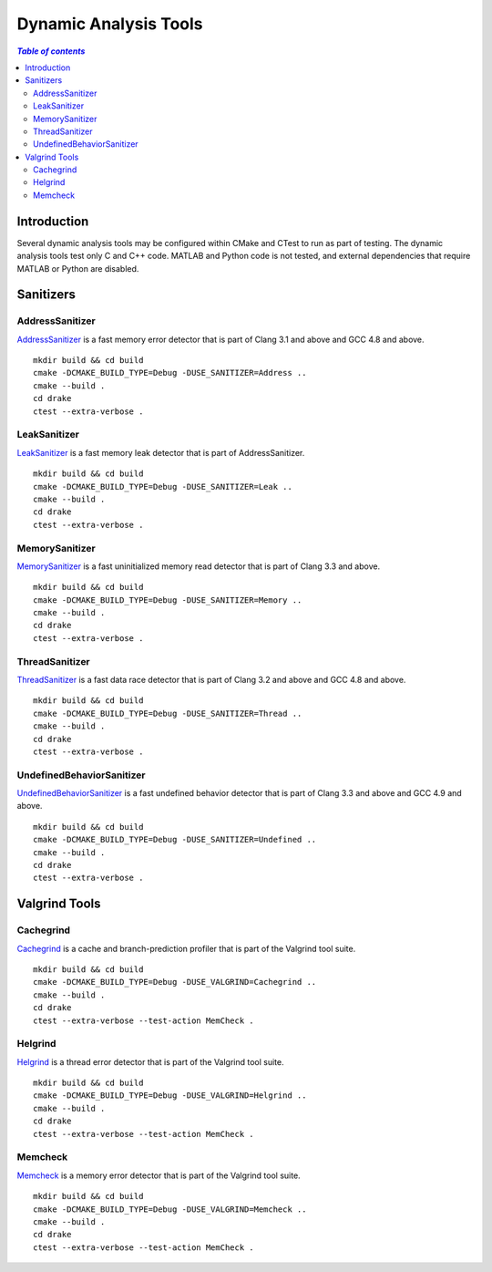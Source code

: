 .. _dynamic_analysis_tools:

**********************
Dynamic Analysis Tools
**********************

.. contents:: `Table of contents`
   :depth: 3
   :local:

.. _dynamic_analysis_tools-introduction:

Introduction
============

Several dynamic analysis tools may be configured within CMake and CTest to run
as part of testing. The dynamic analysis tools test only C and C++ code. MATLAB
and Python code is not tested, and external dependencies that require MATLAB or
Python are disabled.

.. _dynamic_analysis_tools-sanitizers:

Sanitizers
==========

.. _dynamic_analysis_tools-address_sanitizer:

AddressSanitizer
----------------

`AddressSanitizer <https://github.com/google/sanitizers/wiki/AddressSanitizer>`_
is a fast memory error detector that is part of Clang 3.1 and above and GCC 4.8
and above. ::

    mkdir build && cd build
    cmake -DCMAKE_BUILD_TYPE=Debug -DUSE_SANITIZER=Address ..
    cmake --build .
    cd drake
    ctest --extra-verbose .

.. _dynamic_analysis_tools-leak_sanitizer:

LeakSanitizer
-------------

`LeakSanitizer <https://github.com/google/sanitizers/wiki/AddressSanitizerLeakSanitizer>`_
is a fast memory leak detector that is part of AddressSanitizer. ::

    mkdir build && cd build
    cmake -DCMAKE_BUILD_TYPE=Debug -DUSE_SANITIZER=Leak ..
    cmake --build .
    cd drake
    ctest --extra-verbose .

.. _dynamic_analysis_tools-memory_sanitizer:

MemorySanitizer
---------------

`MemorySanitizer <https://github.com/google/sanitizers/wiki/MemorySanitizer>`_
is a fast uninitialized memory read detector that is part of Clang 3.3 and
above. ::

    mkdir build && cd build
    cmake -DCMAKE_BUILD_TYPE=Debug -DUSE_SANITIZER=Memory ..
    cmake --build .
    cd drake
    ctest --extra-verbose .

.. _dynamic_analysis_tools-thread_sanitizer:

ThreadSanitizer
---------------

`ThreadSanitizer <https://github.com/google/sanitizers/wiki/ThreadSanitizerCppManual>`_
is a fast data race detector that is part of Clang 3.2 and above and GCC 4.8 and
above. ::

    mkdir build && cd build
    cmake -DCMAKE_BUILD_TYPE=Debug -DUSE_SANITIZER=Thread ..
    cmake --build .
    cd drake
    ctest --extra-verbose .

.. _dynamic_analysis_tools-undefined_behavior_sanitizer:

UndefinedBehaviorSanitizer
--------------------------

`UndefinedBehaviorSanitizer <http://clang.llvm.org/docs/UndefinedBehaviorSanitizer.html>`_
is a fast undefined behavior detector that is part of Clang 3.3 and above and
GCC 4.9 and above. ::

    mkdir build && cd build
    cmake -DCMAKE_BUILD_TYPE=Debug -DUSE_SANITIZER=Undefined ..
    cmake --build .
    cd drake
    ctest --extra-verbose .

.. _dynamic_analysis_tools-valgrind_tools:

Valgrind Tools
==============

.. _dynamic_analysis_tools-cachegrind:

Cachegrind
----------

`Cachegrind <http://valgrind.org/docs/manual/cg-manual.html>`_ is a cache
and branch-prediction profiler that is part of the Valgrind tool suite. ::

    mkdir build && cd build
    cmake -DCMAKE_BUILD_TYPE=Debug -DUSE_VALGRIND=Cachegrind ..
    cmake --build .
    cd drake
    ctest --extra-verbose --test-action MemCheck .

.. _dynamic_analysis_tools-helgrind:

Helgrind
----------

`Helgrind <http://valgrind.org/docs/manual/hg-manual.html>`_ is a thread error
detector that is part of the Valgrind tool suite. ::

    mkdir build && cd build
    cmake -DCMAKE_BUILD_TYPE=Debug -DUSE_VALGRIND=Helgrind ..
    cmake --build .
    cd drake
    ctest --extra-verbose --test-action MemCheck .

.. _dynamic_analysis_tools-memcheck:

Memcheck
--------

`Memcheck <http://valgrind.org/docs/manual/mc-manual.html>`_ is a memory error
detector that is part of the Valgrind tool suite. ::

    mkdir build && cd build
    cmake -DCMAKE_BUILD_TYPE=Debug -DUSE_VALGRIND=Memcheck ..
    cmake --build .
    cd drake
    ctest --extra-verbose --test-action MemCheck .
